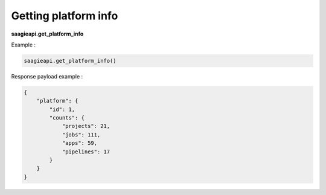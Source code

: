 Getting platform info
-------------------------

**saagieapi.get_platform_info**

Example :

.. code:: python

   saagieapi.get_platform_info()

Response payload example :

.. code:: python

    {
        "platform": {
            "id": 1,
            "counts": {
                "projects": 21, 
                "jobs": 111, 
                "apps": 59, 
                "pipelines": 17
            }
        }
    }